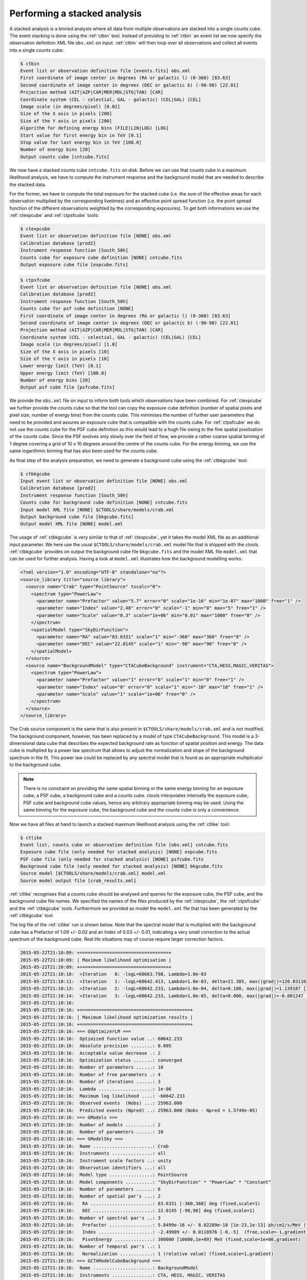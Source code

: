 .. _sec_stacked:

Performing a stacked analysis
~~~~~~~~~~~~~~~~~~~~~~~~~~~~~

A stacked analysis is a binned analysis where all data from multiple
observations are stacked into a single counts cube.
The event stacking is done using the :ref:`ctbin` tool.
Instead of providing to :ref:`ctbin` an event list we
now specify the observation definition XML file ``obs.xml`` 
on input.
:ref:`ctbin` will then loop over all observations and collect all events
into a single counts cube:

.. code-block:: bash

  $ ctbin
  Event list or observation definition file [events.fits] obs.xml
  First coordinate of image center in degrees (RA or galactic l) (0-360) [83.63] 
  Second coordinate of image center in degrees (DEC or galactic b) (-90-90) [22.01] 
  Projection method (AIT|AZP|CAR|MER|MOL|STG|TAN) [CAR] 
  Coordinate system (CEL - celestial, GAL - galactic) (CEL|GAL) [CEL] 
  Image scale (in degrees/pixel) [0.02] 
  Size of the X axis in pixels [200] 
  Size of the Y axis in pixels [200] 
  Algorithm for defining energy bins (FILE|LIN|LOG) [LOG] 
  Start value for first energy bin in TeV [0.1] 
  Stop value for last energy bin in TeV [100.0] 
  Number of energy bins [20] 
  Output counts cube [cntcube.fits] 

We now have a stacked counts cube ``cntcube.fits`` on disk.
Before we can use that counts cube in a maximum likelihood
analysis, we have to compute the instrument response and the
background model that are needed to describe the stacked data.

For the former, we have to compute the total exposure for the stacked
cube (i.e. the sum of the effective areas for each observation multiplied
by the corresponding livetimes) and an effective point spread function
(i.e. the point spread function of the different observations weighted by
the corresponding exposures).
To get both informations we use the :ref:`ctexpcube` and 
:ref:`ctpsfcube` tools:

.. code-block:: bash

  $ ctexpcube
  Event list or observation definition file [NONE] obs.xml
  Calibration database [prod2] 
  Instrument response function [South_50h] 
  Counts cube for exposure cube definition [NONE] cntcube.fits
  Output exposure cube file [expcube.fits] 

.. code-block:: bash

  $ ctpsfcube
  Event list or observation definition file [NONE] obs.xml
  Calibration database [prod2] 
  Instrument response function [South_50h] 
  Counts cube for psf cube definition [NONE] 
  First coordinate of image center in degrees (RA or galactic l) (0-360) [83.63] 
  Second coordinate of image center in degrees (DEC or galactic b) (-90-90) [22.01] 
  Projection method (AIT|AZP|CAR|MER|MOL|STG|TAN) [CAR] 
  Coordinate system (CEL - celestial, GAL - galactic) (CEL|GAL) [CEL] 
  Image scale (in degrees/pixel) [1.0] 
  Size of the X axis in pixels [10] 
  Size of the Y axis in pixels [10] 
  Lower energy limit (TeV) [0.1] 
  Upper energy limit (TeV) [100.0] 
  Number of energy bins [20] 
  Output psf cube file [psfcube.fits] 

We provide the ``obs.xml`` file on input to inform both tools which
observations have been combined.
For :ref:`ctexpcube` we further provide the counts cube so that the
tool can copy the exposure cube definition (number of spatial pixels
and pixel size, number of energy bins) from the counts cube.
This minimises the number of further user parameters that need to be
provided and assures an exposure cube that is compatible with the counts
cube.
For :ref:`ctpsfcube` we do not use the counts cube for the PSF cube
definition as this would lead to a hugh file owing to the fine spatial
pixelisation of the counts cube.
Since the PSF evolves only slowly over the field of fiew, we provide a
rather coarse spatial binning of 1 degree covering a grid of 10 x 10 
degrees around the centre of the counts cube.
For the energy binning, we use the same logarithmic binning that has
also been used for the counts cube.

As final step of the analysis preparation, we need to generate a
background cube using the :ref:`ctbkgcube` tool:

.. code-block:: bash

  $ ctbkgcube
  Input event list or observation definition file [NONE] obs.xml
  Calibration database [prod2] 
  Instrument response function [South_50h] 
  Counts cube for background cube definition [NONE] cntcube.fits
  Input model XML file [NONE] $CTOOLS/share/models/crab.xml
  Output background cube file [bkgcube.fits] 
  Output model XML file [NONE] model.xml

The usage of :ref:`ctbkgcube` is very similar to that of :ref:`ctexpcube`,
yet it takes the model XML file as an additional input parameter.
We here use the usual ``$CTOOLS/share/models/crab.xml`` model
file that is shipped with the ctools.
:ref:`ctbkgcube` provides on output the background cube file
``bkgcube.fits`` and the model XML file ``model.xml`` that can
be used for further analysis.
Having a look at ``model.xml`` illustrates how the background
modelling works:

.. code-block:: xml

  <?xml version="1.0" encoding="UTF-8" standalone="no"?>
  <source_library title="source library">
    <source name="Crab" type="PointSource" tscalc="0">
      <spectrum type="PowerLaw">
        <parameter name="Prefactor" value="5.7" error="0" scale="1e-16" min="1e-07" max="1000" free="1" />
        <parameter name="Index" value="2.48" error="0" scale="-1" min="0" max="5" free="1" />
        <parameter name="Scale" value="0.3" scale="1e+06" min="0.01" max="1000" free="0" />
      </spectrum>
      <spatialModel type="SkyDirFunction">
        <parameter name="RA" value="83.6331" scale="1" min="-360" max="360" free="0" />
        <parameter name="DEC" value="22.0145" scale="1" min="-90" max="90" free="0" />
      </spatialModel>
    </source>
    <source name="BackgroundModel" type="CTACubeBackground" instrument="CTA,HESS,MAGIC,VERITAS">
      <spectrum type="PowerLaw">
        <parameter name="Prefactor" value="1" error="0" scale="1" min="0" free="1" />
        <parameter name="Index" value="0" error="0" scale="1" min="-10" max="10" free="1" />
        <parameter name="Scale" value="1" scale="1e+06" free="0" />
      </spectrum>
    </source>
  </source_library>

The Crab source component is the same that is also present in
``$CTOOLS/share/models/crab.xml`` and is not modified.
The background component, however, has been replaced by a model of
type ``CTACubeBackground``.
This model is a 3-dimensional data cube that describes the expected 
background rate as function of spatial position and energy.
The data cube is multiplied by a power law spectrum that allows to adjust
the normalization and slope of the background spectrum in the fit.
This power law could be replaced by any spectral model that is found
as an appropriate multiplicator to the background cube.

.. note::

   There is no constraint on providing the same spatial binning or
   the same energy binning for an exposure cube, a PSF cube,
   a background cube and a counts cube.
   ctools interpolates internally the exposure cube, PSF cube and
   background cube values, hence any arbitrary appropriate binning may
   be used.
   Using the same binning for the exposure cube, the background cube and
   the counts cube is only a convenience.

Now we have all files at hand to launch a stacked maximum likelihood
analysis using the :ref:`ctlike` tool:

.. code-block:: bash

  $ ctlike
  Event list, counts cube or observation definition file [obs.xml] cntcube.fits
  Exposure cube file (only needed for stacked analysis) [NONE] expcube.fits
  PSF cube file (only needed for stacked analysis) [NONE] psfcube.fits
  Background cube file (only needed for stacked analysis) [NONE] bkgcube.fits
  Source model [$CTOOLS/share/models/crab.xml] model.xml
  Source model output file [crab_results.xml] 

:ref:`ctlike` recognises that a counts cube should be analysed and queries
for the exposure cube, the PSF cube, and the background cube file names.
We specified the names of the files produced by the :ref:`ctexpcube`,
the :ref:`ctpsfcube` and the :ref:`ctbkgcube` tools.
Furthermore we provided as model the ``model.xml`` file that has been
generated by the :ref:`ctbkgcube` tool.

The log file of the :ref:`ctlike` run is shown below.
Note that the spectral model that is multiplied with the background
cube has a Prefactor of 1.09 +/- 0.02 and an Index of 0.03 +/- 0.01,
indicating a very small correction to the actual spectrum of the background
cube.
Real life situations may of course require larger correction factors.

.. code-block:: xml

  2015-05-22T21:10:09: +=================================+
  2015-05-22T21:10:09: | Maximum likelihood optimisation |
  2015-05-22T21:10:09: +=================================+
  2015-05-22T21:10:10:  >Iteration   0: -logL=60663.798, Lambda=1.0e-03
  2015-05-22T21:10:11:  >Iteration   1: -logL=60642.413, Lambda=1.0e-03, delta=21.385, max(|grad|)=120.031102 [Index:7]
  2015-05-22T21:10:13:  >Iteration   2: -logL=60642.233, Lambda=1.0e-04, delta=0.180, max(|grad|)=1.139187 [Index:7]
  2015-05-22T21:10:14:  >Iteration   3: -logL=60642.233, Lambda=1.0e-05, delta=0.000, max(|grad|)=-0.001247 [Index:7]
  2015-05-22T21:10:16: 
  2015-05-22T21:10:16: +=========================================+
  2015-05-22T21:10:16: | Maximum likelihood optimization results |
  2015-05-22T21:10:16: +=========================================+
  2015-05-22T21:10:16: === GOptimizerLM ===
  2015-05-22T21:10:16:  Optimized function value ..: 60642.233 
  2015-05-22T21:10:16:  Absolute precision ........: 0.005
  2015-05-22T21:10:16:  Acceptable value decrease .: 2
  2015-05-22T21:10:16:  Optimization status .......: converged
  2015-05-22T21:10:16:  Number of parameters ......: 10
  2015-05-22T21:10:16:  Number of free parameters .: 4
  2015-05-22T21:10:16:  Number of iterations ......: 3
  2015-05-22T21:10:16:  Lambda ....................: 1e-06
  2015-05-22T21:10:16:  Maximum log likelihood ....: -60642.233
  2015-05-22T21:10:16:  Observed events  (Nobs) ...: 25963.000
  2015-05-22T21:10:16:  Predicted events (Npred) ..: 25963.000 (Nobs - Npred = 1.5749e-05)
  2015-05-22T21:10:16: === GModels ===
  2015-05-22T21:10:16:  Number of models ..........: 2
  2015-05-22T21:10:16:  Number of parameters ......: 10
  2015-05-22T21:10:16: === GModelSky ===
  2015-05-22T21:10:16:  Name ......................: Crab
  2015-05-22T21:10:16:  Instruments ...............: all
  2015-05-22T21:10:16:  Instrument scale factors ..: unity
  2015-05-22T21:10:16:  Observation identifiers ...: all
  2015-05-22T21:10:16:  Model type ................: PointSource
  2015-05-22T21:10:16:  Model components ..........: "SkyDirFunction" * "PowerLaw" * "Constant"
  2015-05-22T21:10:16:  Number of parameters ......: 6
  2015-05-22T21:10:16:  Number of spatial par's ...: 2
  2015-05-22T21:10:16:   RA .......................: 83.6331 [-360,360] deg (fixed,scale=1)
  2015-05-22T21:10:16:   DEC ......................: 22.0145 [-90,90] deg (fixed,scale=1)
  2015-05-22T21:10:16:  Number of spectral par's ..: 3
  2015-05-22T21:10:16:   Prefactor ................: 5.8499e-16 +/- 8.02289e-18 [1e-23,1e-13] ph/cm2/s/MeV (free,scale=1e-16,gradient)
  2015-05-22T21:10:16:   Index ....................: -2.49909 +/- 0.0118976 [-0,-5]  (free,scale=-1,gradient)
  2015-05-22T21:10:16:   PivotEnergy ..............: 300000 [10000,1e+09] MeV (fixed,scale=1e+06,gradient)
  2015-05-22T21:10:16:  Number of temporal par's ..: 1
  2015-05-22T21:10:16:   Normalization ............: 1 (relative value) (fixed,scale=1,gradient)
  2015-05-22T21:10:16: === GCTAModelCubeBackground ===
  2015-05-22T21:10:16:  Name ......................: BackgroundModel
  2015-05-22T21:10:16:  Instruments ...............: CTA, HESS, MAGIC, VERITAS
  2015-05-22T21:10:16:  Instrument scale factors ..: unity
  2015-05-22T21:10:16:  Observation identifiers ...: all
  2015-05-22T21:10:16:  Model type ................: "PowerLaw" * "Constant"
  2015-05-22T21:10:16:  Number of parameters ......: 4
  2015-05-22T21:10:16:  Number of spectral par's ..: 3
  2015-05-22T21:10:16:   Prefactor ................: 1.08781 +/- 0.0212678 [0,infty[ ph/cm2/s/MeV (free,scale=1,gradient)
  2015-05-22T21:10:16:   Index ....................: 0.0269681 +/- 0.0111532 [-10,10]  (free,scale=1,gradient)
  2015-05-22T21:10:16:   PivotEnergy ..............: 1e+06 MeV (fixed,scale=1e+06,gradient)
  2015-05-22T21:10:16:  Number of temporal par's ..: 1
  2015-05-22T21:10:16:   Normalization ............: 1 (relative value) (fixed,scale=1,gradient)
